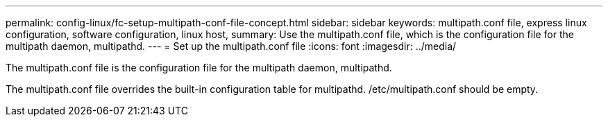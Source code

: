 ---
permalink: config-linux/fc-setup-multipath-conf-file-concept.html
sidebar: sidebar
keywords: multipath.conf file, express linux configuration, software configuration, linux host,
summary: Use the multipath.conf file, which is the configuration file for the multipath daemon, multipathd.
---
= Set up the multipath.conf file
:icons: font
:imagesdir: ../media/

[.lead]
The multipath.conf file is the configuration file for the multipath daemon, multipathd.

The multipath.conf file overrides the built-in configuration table for multipathd. /etc/multipath.conf should be empty.
